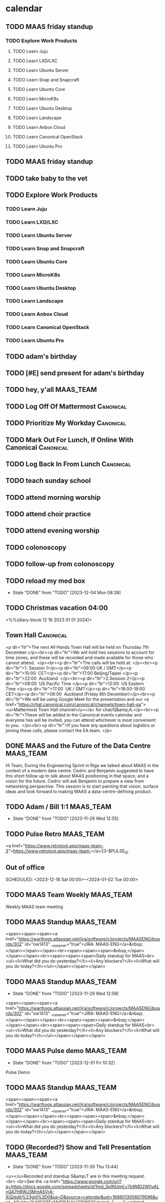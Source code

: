 * calendar
** TODO MAAS friday standup
SCHEDULED: <2023-12-08 Fri 09:30 +2w>

*** TODO Explore Work Products
SCHEDULED: <2024-01-03 Wed .+1d> DEADLINE: <2024-08-29 Thu 18:00>

**** TODO Learn Juju

**** TODO Learn LXD/LXC

**** TODO Learn Ubuntu Server

**** TODO Learn Snap and Snapcraft

**** TODO Learn Ubuntu Core

**** TODO Learn MicroK8s

**** TODO Learn Ubuntu Desktop

**** TODO Learn Landscape

**** TODO Learn Anbox Cloud

**** TODO Learn Canonical OpenStack

**** TODO Learn Ubuntu Pro

** TODO MAAS friday standup
SCHEDULED: <2023-12-08 Fri 09:30 +2w>

** TODO take baby to the vet
SCHEDULED: <2024-11-02 Sat +1y>

** TODO Explore Work Products
SCHEDULED: <2024-01-03 Wed .+1d> DEADLINE: <2024-08-29 Thu 18:00>

*** TODO Learn Juju

*** TODO Learn LXD/LXC

*** TODO Learn Ubuntu Server

*** TODO Learn Snap and Snapcraft

*** TODO Learn Ubuntu Core

*** TODO Learn MicroK8s

*** TODO Learn Ubuntu Desktop

*** TODO Learn Landscape

*** TODO Learn Anbox Cloud

*** TODO Learn Canonical OpenStack

*** TODO Learn Ubuntu Pro

** TODO adam's birthday
SCHEDULED: <2024-11-19 Tue 04:00 +1y>

** TODO [#E] send present for adam's birthday
SCHEDULED: <2024-11-14 Thu +1y>

** TODO hey, y'all                                                :MAAS_TEAM:
SCHEDULED: <2023-12-02 Sat 09:00 +1d>

** TODO Log Off Of Mattermost                                     :Canonical:
SCHEDULED: <2023-12-01 Fri 18:00 +1d>

** TODO Prioritize My Workday                                     :Canonical:
SCHEDULED: <2023-11-28 Tue 08:30 +1d>

** TODO Mark Out For Lunch, If Online With Canonical              :Canonical:
SCHEDULED: <2023-11-28 Tue 13:00 .+1d>

** TODO Log Back In From Lunch                                    :Canonical:
SCHEDULED: <2023-11-28 Tue 14:00 +1d>


** TODO teach sunday school
SCHEDULED: <2023-12-03 Sun 09:45 +1w>

** TODO attend morning worship
SCHEDULED: <2023-12-03 Sun 11:00 +1w>

** TODO attend choir practice
SCHEDULED: <2023-12-03 Sun 16:30 +1w>

** TODO attend evening worship
SCHEDULED: <2023-12-03 Sun 18:00 +1w>

** TODO colonoscopy
SCHEDULED: <2023-12-18 Mon 08:30>

** TODO follow-up from colonoscopy
SCHEDULED: <2024-01-02 Tue 15:20>
** TODO reload my med box
SCHEDULED: <2023-12-09 Sat +1w>
:PROPERTIES:
:LAST_REPEAT: [2023-12-04 Mon 08:39]
:END:

- State "DONE"       from "TODO"       [2023-12-04 Mon 08:39]

** TODO Christmas vacation 04:00
<%%(diary-block 12 16 2023 01 01 2024)>


** Town Hall                                                      :Canonical:
SCHEDULED: <2023-12-07 Thu 11:00-12:15>
:PROPERTIES:
:ETag:     "3402190763894000"
:HANGOUTS: [[https://meet.google.com/iuw-pvhy-pco][Join Hangouts Meet]]
:calendar-id: bill.wear@canonical.com
:entry-id: 2753vn1ef86gkqv0tn5c1a7bhu/bill.wear@canonical.com
:org-gcal-managed: gcal
:END:
:org-gcal:
<p dir="ltr">The next All Hands Town Hall will be held on Thursday 7th December.</p><br><p dir="ltr">We will hold two sessions to account for time zones, and these will be recorded and made available for those who cannot attend.  </p><br><p dir="ltr">The calls will be held at: </p><br><p dir="ltr">1. Session 1</p><p dir="ltr">09:00 UK / GMT</p><p dir="ltr">10:00  CET</p><p dir="ltr">17:00 Beijing/Taipei </p><p dir="ltr">22:00  Auckland  </p><br><p dir="ltr">2.Session 2</p><p dir="ltr">09:00  US Pacific Time </p><p dir="ltr">12:00  US Eastern Time </p><p dir="ltr">17:00  UK / GMT</p><p dir="ltr">18:00-19:00 CET</p><p dir="ltr">06:00  Auckland (Friday 8th December)</p><br><p dir="ltr">We will be using Google Meet for the presentation and our <a href="https://chat.canonical.com/canonical/channels/town-hall-qa"><u>Mattermost Town Hall channel</u></a> for chat/Q&amp;A.</p><br><p dir="ltr">These will be added to the Canonical events calendar and everyone has will be invited, you can attend whichever is most convenient to you.  </p><br><p dir="ltr">If you have any questions about logistics or joining these calls, please contact the EA team. </p>
:END:
** DONE MAAS and the Future of the Data Centre                    :MAAS_TEAM:
SCHEDULED: <2023-11-29 Wed 09:00-09:30>
:PROPERTIES:
:ETag:     "3402188995622000"
:HANGOUTS: [[https://meet.google.com/szc-xzro-kbc][Join Hangouts Meet]]
:calendar-id: bill.wear@canonical.com
:entry-id: 01m6qrglqhd2l4h9hsfa26oo6j/bill.wear@canonical.com
:org-gcal-managed: gcal
:END:
:LOGBOOK:
CLOCK: [2023-11-29 Wed 09:00]--[2023-11-29 Wed 09:30] =>  0:30
:END:
:org-gcal:

Hi Team,
During the Engineering Sprint in Riga we talked about MAAS in the context of a modern data centre. Cedric and Benjamin suggested to have this short follow up to talk about MAAS positioning in that space, and a vision for the future. Cedric will ask Benjamin to prepare a view from networking perspective. This session is to start painting that vision, surface ideas and look forward to making MAAS a data-centre-defining product.
:END:

** TODO Adam / Bill 1:1                                           :MAAS_TEAM:
SCHEDULED: <2023-12-06 Wed 08:00-08:25 +1w>
:PROPERTIES:
:ETag:     "3401494327820000"
:HANGOUTS: [[https://meet.google.com/qqb-udvq-kod][Join Hangouts Meet]]
:calendar-id: bill.wear@canonical.com
:entry-id: t1d8q2n8aisl8cqqsan7opucjb_20231129T140000Z/bill.wear@canonical.com
:org-gcal-managed: gcal
:LAST_REPEAT: [2023-11-29 Wed 12:55]
:END:
- State "DONE"       from "TODO"       [2023-11-29 Wed 12:55]
:LOGBOOK:
CLOCK: [2023-11-29 Wed 08:00]--[2023-11-29 Wed 08:30] =>  0:30
:END:
:org-gcal:
:END:

** TODO Pulse Retro                                               :MAAS_TEAM:
SCHEDULED: <2023-12-05 Tue 09:00-09:25 +2w>
:PROPERTIES:
:ETag:     "3400988710402000"
:HANGOUTS: [[https://meet.google.com/ogi-cazn-xwv][Join Hangouts Meet]]
:calendar-id: bill.wear@canonical.com
:entry-id: aqh5ppqvms2sisd25u3k956eee_20231205T150000Z/bill.wear@canonical.com
:org-gcal-managed: gcal
:END:
:org-gcal:

<a href="https://www.retrotool.app/maas-team-3">https://www.retrotool.app/maas-team-</a>23-$PULSE_ID
:END:

** Out of office
SCHEDULED: <2023-12-16 Sat 00:00>--<2024-01-02 Tue 00:00>
:PROPERTIES:
:ETag:     "3401494306678000"
:calendar-id: bill.wear@canonical.com
:entry-id: c5gm2chi68s62bb261j66b9k68smabb1cgo38bb1ckojep1lc4q6ap1p68/bill.wear@canonical.com
:org-gcal-managed: gcal
:END:
:org-gcal:
:END:
** TODO MAAS Team Weekly                                          :MAAS_TEAM:
SCHEDULED: <2023-12-04 Mon 10:30-11:30 +1w>
:PROPERTIES:
:ETag:     "3397361977912000"
:HANGOUTS: [[https://meet.google.com/oeh-ifum-wfy][Join Hangouts Meet]]
:calendar-id: bill.wear@canonical.com
:entry-id: 1225ovu59bid4dceu0h5a563jf/bill.wear@canonical.com
:org-gcal-managed: gcal
:END:
:LOGBOOK:
CLOCK: [2023-11-27 Mon 09:30]--[2023-11-27 Mon 10:05] =>  0:35
:END:
:org-gcal:
Weekly MAAS team meeting
:END:

** TODO MAAS Standup                                              :MAAS_TEAM:
SCHEDULED: <2023-12-05 Tue 09:30-09:55 +1w>
:PROPERTIES:
:ETag:     "3398030942650000"
:HANGOUTS: [[https://meet.google.com/rks-nkzr-tfp][Join Hangouts Meet]]
:calendar-id: bill.wear@canonical.com
:entry-id: 19p1dkg6dihm5pk2bjj8umcubl_20231031T153000Z/bill.wear@canonical.com
:org-gcal-managed: gcal
:END:
:LOGBOOK:
CLOCK: [2023-11-28 Tue 09:30]--[2023-11-28 Tue 09:56] =>  0:26
:END:
:org-gcal:
<span><span><span><a href="https://warthogs.atlassian.net/jira/software/c/projects/MAASENG/boards/302" id="ow1413" __is_owner="true">JIRA: MAAS-ENG</a>&nbsp;</span></span></span><br><span><span><span>&nbsp;</span></span></span><br><span><span><span>Daily standup for MAAS<br><ul><li>What did you do yesterday?</li><li>Any blockers?</li><li>What will you do today?</li></ul></span></span></span>
:END:

** TODO MAAS Standup                                              :MAAS_TEAM:
SCHEDULED: <2023-12-06 Wed 09:30-09:55 +1w>
:PROPERTIES:
:ETag:     "3398030942650000"
:HANGOUTS: [[https://meet.google.com/rks-nkzr-tfp][Join Hangouts Meet]]
:calendar-id: bill.wear@canonical.com
:entry-id: 19p1dkg6dihm5pk2bjj8umcubl_20231101T153000Z/bill.wear@canonical.com
:org-gcal-managed: gcal
:LAST_REPEAT: [2023-11-29 Wed 12:58]
:END:
- State "DONE"       from "TODO"       [2023-11-29 Wed 12:58]
:LOGBOOK:
CLOCK: [2023-11-29 Wed 09:30]--[2023-11-29 Wed 10:00] =>  0:30
:END:
:org-gcal:
<span><span><span><a href="https://warthogs.atlassian.net/jira/software/c/projects/MAASENG/boards/302" id="ow1413" __is_owner="true">JIRA: MAAS-ENG</a>&nbsp;</span></span></span><br><span><span><span>&nbsp;</span></span></span><br><span><span><span>Daily standup for MAAS<br><ul><li>What did you do yesterday?</li><li>Any blockers?</li><li>What will you do today?</li></ul></span></span></span>
:END:

** TODO MAAS Pulse demo                                           :MAAS_TEAM:
SCHEDULED: <2023-12-15 Fri 10:00-10:40 +2w>
:PROPERTIES:
:ETag:     "3398039250474000"
:HANGOUTS: [[https://meet.google.com/wcx-fith-vpy][Join Hangouts Meet]]
:calendar-id: bill.wear@canonical.com
:entry-id: 2a7i2f0v4gjhcv1v04dsc1avgs_20240112T160000Z/bill.wear@canonical.com
:org-gcal-managed: gcal
:LAST_REPEAT: [2023-12-01 Fri 10:32]
:END:
- State "DONE"       from "TODO"       [2023-12-01 Fri 10:32]
:LOGBOOK:
CLOCK: [2023-12-01 Fri 09:30]--[2023-12-01 Fri 10:32] =>  1:02
:END:
:org-gcal:
Pulse Demo
:END:

** TODO MAAS Standup                                              :MAAS_TEAM:
SCHEDULED: <2023-12-08 Fri 09:30-09:55 +2w>
:PROPERTIES:
:ETag:     "3399235216342000"
:HANGOUTS: [[https://meet.google.com/rks-nkzr-tfp][Join Hangouts Meet]]
:calendar-id: bill.wear@canonical.com
:entry-id: 19p1dkg6dihm5pk2bjj8umcubl_20240105T153000Z/bill.wear@canonical.com
:org-gcal-managed: gcal
:END:
:org-gcal:
<span><span><span><a href="https://warthogs.atlassian.net/jira/software/c/projects/MAASENG/boards/302" id="ow1413" __is_owner="true">JIRA: MAAS-ENG</a>&nbsp;</span></span></span><br><span><span><span>&nbsp;</span></span></span><br><span><span><span>Daily standup for MAAS<br><ul><li>What did you do yesterday?</li><li>Any blockers?</li><li>What will you do today?</li></ul></span></span></span>
:END:
** TODO (Recorded?) Show and Tell Presentation                    :MAAS_TEAM:
SCHEDULED: <2023-12-07 Thu 09:30-10:00 +1w>
:PROPERTIES:
:ETag:     "3371162163600000"
:HANGOUTS: [[https://meet.google.com/kte-mojf-szz][Join Hangouts Meet]]
:calendar-id: bill.wear@canonical.com
:entry-id: 1m6gko5i1bdnhc1dsj2d7fsit9_20231130T143000Z/bill.wear@canonical.com
:org-gcal-managed: gcal
:LAST_REPEAT: [2023-11-30 Thu 13:44]
:END:
- State "DONE"       from "TODO"       [2023-11-30 Thu 13:44]
:LOGBOOK:
CLOCK: [2023-11-30 Thu 09:30]--[2023-11-30 Thu 10:00] =>  0:30
:END:
:org-gcal:
<u></u>Recorded and standup S&amp;T are in this meeting request.<br> <br>See the <a href="https://www.google.com/url?q=https://docs.google.com/spreadsheets/d/1md_Sp9tUmjLy7b9MD2W0yALnQA7HRWJ3MmASVrA-XiQ/edit%23gid%3D0&amp;sa=D&amp;source=calendar&amp;ust=1686013056079596&amp;usg=AOvVaw2Ut0EO8FcMdDB4UkHCDW6O" target="_blank">updated S&amp;T roster</a> to tell which is which.<br><br>We&#39;re doing recorded S&amp;T every <i>two</i> weeks now, giving everyone a chance to go live about twice a year.<u></u><br><u></u> <u></u><br><u></u>NB: Attached is a really <i>bad</i> example of a recorded Show and Tell, as a handy guide to what <i>not</i> to do. <br><u></u>
:END:

** TODO MAAS Americas TGIF                                        :MAAS_TEAM:
SCHEDULED: <2023-12-08 Fri 15:30-15:55 +1w>
:PROPERTIES:
:ETag:     "3386630555486000"
:HANGOUTS: [[https://meet.google.com/ozx-bbpp-uza][Join Hangouts Meet]]
:calendar-id: bill.wear@canonical.com
:entry-id: jm2dghqvnshebpthj50bqudcni_20231208T213000Z/bill.wear@canonical.com
:org-gcal-managed: gcal
:END:
:org-gcal:
just trying to have a little friday social get-together with the Americas team, if we can work it in.  i can't see everyone's calendar, for some reason, so i'm not sure if this works.  let's see if we can pull this off!
:END:

** TODO MAAS Cross Team                                           :MAAS_TEAM:
SCHEDULED: <2023-12-06 Wed 11:30-11:55 +2w>
:PROPERTIES:
:ETag:     "3386989318720000"
:HANGOUTS: [[https://meet.google.com/ouz-pnoi-scx][Join Hangouts Meet]]
:calendar-id: bill.wear@canonical.com
:entry-id: 69im2d1jcdijcb9ic8qj2b9k6kr68bb175ij8bb66gpjgopk65i38pb1cg_20231206T173000Z/bill.wear@canonical.com
:org-gcal-managed: gcal
:END:
:org-gcal:
MAAS Cross Team meeting:

 - Please add your topics to the agenda (attached) before every meeting.
 - Please invite people who should be present at the meeting.
:END:
** TODO Technical authors' - informal catch-up :ta_cohort:
SCHEDULED: <2023-11-30 Thu 15:00-15:25 +1w>
:PROPERTIES:
:ETag:     "3392563918098000"
:HANGOUTS: [[https://meet.google.com/rcc-kdtm-ekb][Join Hangouts Meet]]
:calendar-id: bill.wear@canonical.com
:entry-id: 37m771gr75v703nkdmolqgm189_20231207T210000Z/bill.wear@canonical.com
:org-gcal-managed: gcal
:END:
:org-gcal:
:END:

** TODO Technical authors' catch-up (green)                       :ta_cohort:
SCHEDULED: <2023-12-04 Mon 10:30-11:00 +1w>
:PROPERTIES:
:ETag:     "3400184719924000"
:HANGOUTS: [[https://meet.google.com/rcc-kdtm-ekb][Join Hangouts Meet]]
:calendar-id: bill.wear@canonical.com
:entry-id: c64bd94npl066vsrhn4tilc4lb_20231030T163000Z/bill.wear@canonical.com
:org-gcal-managed: gcal
:LAST_REPEAT: [2023-11-30 Thu 13:50]
:END:
- State "DONE"       from "TODO"       [2023-11-30 Thu 13:50]
- State "DONE"       from ""           [2023-11-29 Wed 13:13]
:org-gcal:
:END:

** TODO Technical authors' catch-up (green)                       :ta_cohort:
SCHEDULED: <2023-12-07 Thu 10:30-11:00 +1w>
:PROPERTIES:
:ETag:     "3400184719924000"
:HANGOUTS: [[https://meet.google.com/rcc-kdtm-ekb][Join Hangouts Meet]]
:calendar-id: bill.wear@canonical.com
:entry-id: c64bd94npl066vsrhn4tilc4lb_20231102T163000Z/bill.wear@canonical.com
:org-gcal-managed: gcal
:LAST_REPEAT: [2023-11-30 Thu 13:51]
:END:
:LOGBOOK:
CLOCK: [2023-11-30 Thu 10:30]--[2023-11-30 Thu 11:15] =>  0:45
:END:
- State "DONE"       from "TODO"       [2023-11-30 Thu 13:51]
:org-gcal:
:END:

** TODO Bill/Daniele 1:1                                          :ta_cohort:
SCHEDULED: <2023-12-05 Tue 07:30-07:55 +1w>
:PROPERTIES:
:ETag:     "3401494324382000"
:HANGOUTS: [[https://meet.google.com/bxv-pxcg-swo][Join Hangouts Meet]]
:calendar-id: bill.wear@canonical.com
:entry-id: s11fg19vtsa9putjtqd4h38qqa_20231128T133000Z/bill.wear@canonical.com
:org-gcal-managed: gcal
:LAST_REPEAT: [2023-11-28 Tue 15:36]
:END:
- State "DONE"       from "TODO"       [2023-11-28 Tue 15:36]
:LOGBOOK:
CLOCK: [2023-11-28 Tue 07:30]--[2023-11-28 Tue 07:55] =>  0:25
:END:
:org-gcal:
:END:

** TODO Docs Office Hours :ta_cohort:
SCHEDULED: <2023-12-06 Wed 10:00-11:00 +1w>
:PROPERTIES:
:LAST_REPEAT: [2023-11-29 Wed 12:58]
:END:
:LOGBOOK:
CLOCK: [2023-11-29 Wed 10:00]--[2023-11-29 Wed 11:00] =>  1:00
:END:
Regular update meeting for work pertaining to the Style Guide/Vale automation. Unlikely to take the full amount of time! Notes will be taken in the attached doc for you to keep track etc.
** TODO Docs SIG - Style Guide/Vale :ta_cohort:
SCHEDULED: <2023-12-06 Wed 11:00-11:45 +2w>
:PROPERTIES:
:ETag:     "3402188767570000"
:HANGOUTS: [[https://meet.google.com/rvo-rbsf-iuh][Join Hangouts Meet]]
:calendar-id: bill.wear@canonical.com
:entry-id: 4kbama38l3l2oc273d28dul6l6_20231129T170000Z/bill.wear@canonical.com
:org-gcal-managed: gcal
:LAST_REPEAT: [2023-11-29 Wed 12:58]
:END:
:LOGBOOK:
CLOCK: [2023-11-29 Wed 11:00]--[2023-11-29 Wed 11:30] =>  0:30
:END:
- State "DONE"       from "TODO"       [2023-11-29 Wed 12:58]
:org-gcal:

Regular update meeting for work pertaining to the Style Guide/Vale automation. Unlikely to take the full amount of time! Notes will be taken in the attached doc for you to keep track etc.
:END:
